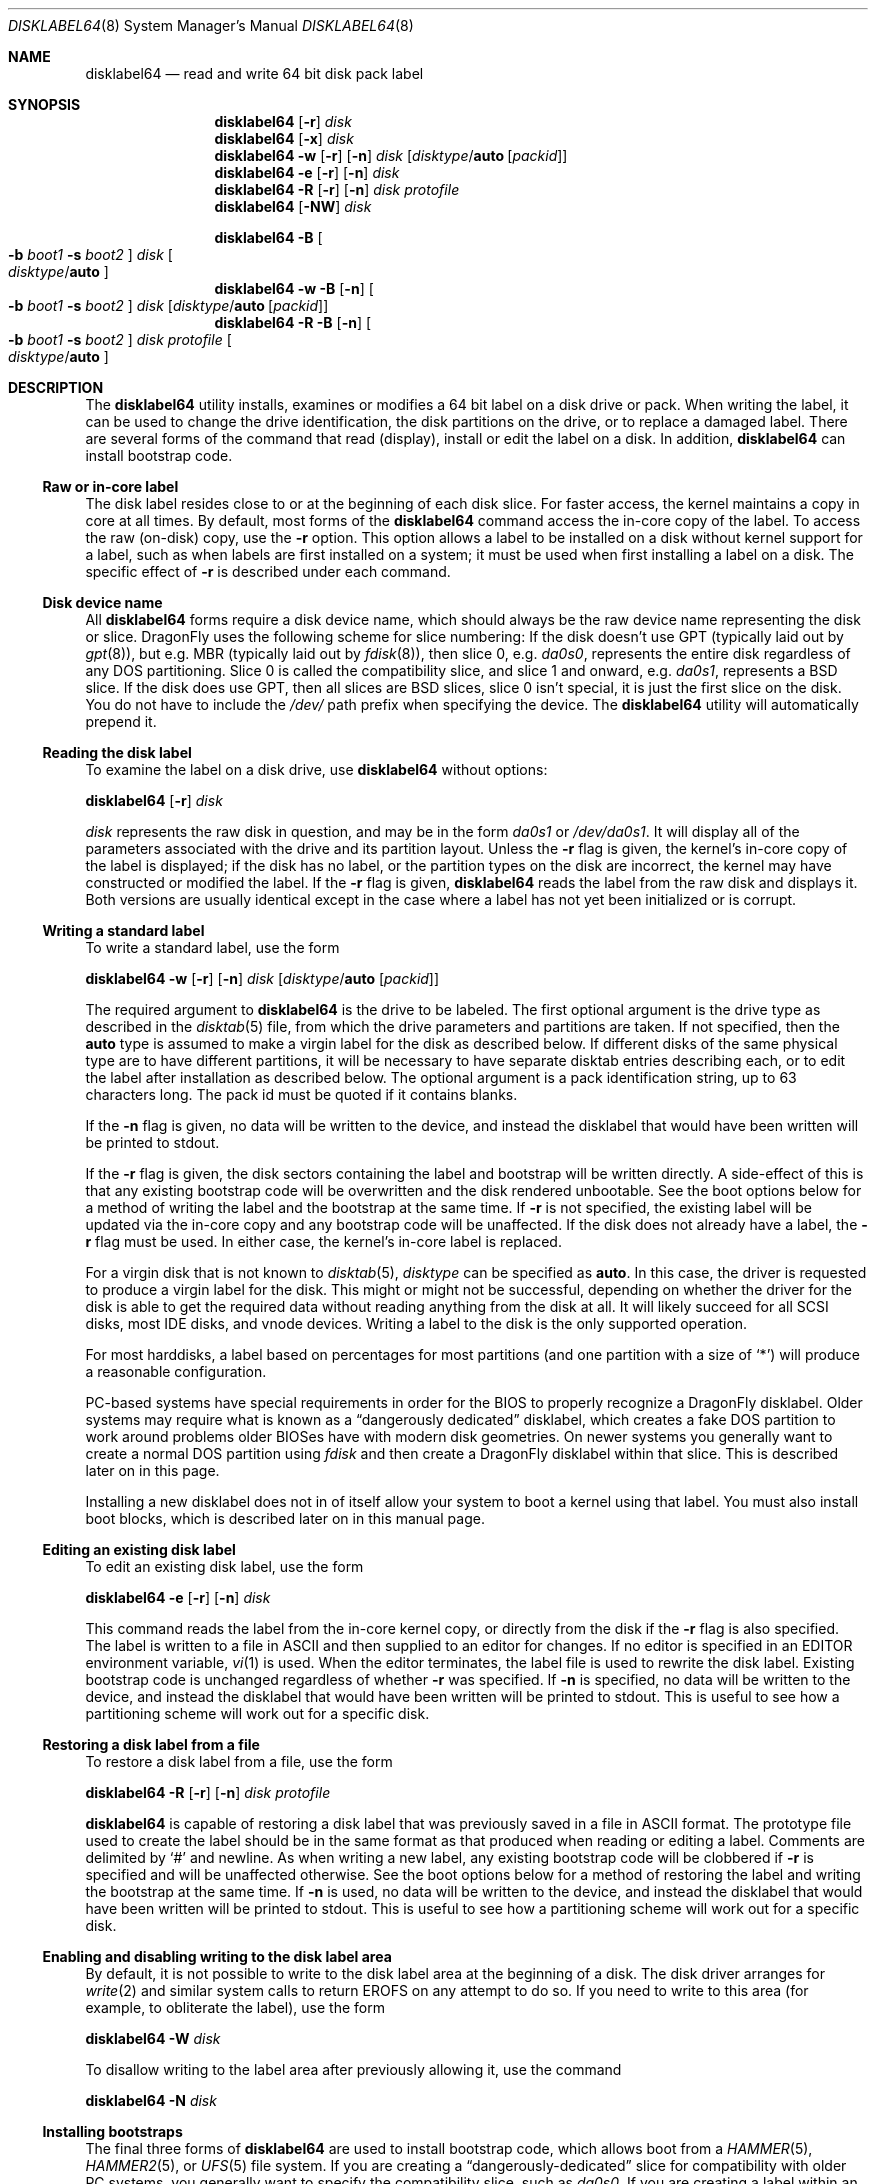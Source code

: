 .\" Copyright (c) 1987, 1988, 1991, 1993
.\"	The Regents of the University of California.  All rights reserved.
.\"
.\" This code is derived from software contributed to Berkeley by
.\" Symmetric Computer Systems.
.\"
.\" Redistribution and use in source and binary forms, with or without
.\" modification, are permitted provided that the following conditions
.\" are met:
.\" 1. Redistributions of source code must retain the above copyright
.\"    notice, this list of conditions and the following disclaimer.
.\" 2. Redistributions in binary form must reproduce the above copyright
.\"    notice, this list of conditions and the following disclaimer in the
.\"    documentation and/or other materials provided with the distribution.
.\" 3. Neither the name of the University nor the names of its contributors
.\"    may be used to endorse or promote products derived from this software
.\"    without specific prior written permission.
.\"
.\" THIS SOFTWARE IS PROVIDED BY THE REGENTS AND CONTRIBUTORS ``AS IS'' AND
.\" ANY EXPRESS OR IMPLIED WARRANTIES, INCLUDING, BUT NOT LIMITED TO, THE
.\" IMPLIED WARRANTIES OF MERCHANTABILITY AND FITNESS FOR A PARTICULAR PURPOSE
.\" ARE DISCLAIMED.  IN NO EVENT SHALL THE REGENTS OR CONTRIBUTORS BE LIABLE
.\" FOR ANY DIRECT, INDIRECT, INCIDENTAL, SPECIAL, EXEMPLARY, OR CONSEQUENTIAL
.\" DAMAGES (INCLUDING, BUT NOT LIMITED TO, PROCUREMENT OF SUBSTITUTE GOODS
.\" OR SERVICES; LOSS OF USE, DATA, OR PROFITS; OR BUSINESS INTERRUPTION)
.\" HOWEVER CAUSED AND ON ANY THEORY OF LIABILITY, WHETHER IN CONTRACT, STRICT
.\" LIABILITY, OR TORT (INCLUDING NEGLIGENCE OR OTHERWISE) ARISING IN ANY WAY
.\" OUT OF THE USE OF THIS SOFTWARE, EVEN IF ADVISED OF THE POSSIBILITY OF
.\" SUCH DAMAGE.
.\"
.\"	@(#)disklabel.8	8.2 (Berkeley) 4/19/94
.\" $FreeBSD: src/sbin/disklabel/disklabel.8,v 1.15.2.22 2003/04/17 17:56:34 trhodes Exp $
.\"
.Dd July 21, 2018
.Dt DISKLABEL64 8
.Os
.Sh NAME
.Nm disklabel64
.Nd read and write 64 bit disk pack label
.Sh SYNOPSIS
.Nm
.Op Fl r
.Ar disk
.Nm
.Op Fl x
.Ar disk
.Nm
.Fl w
.Op Fl r
.Op Fl n
.Ar disk
.Op Ar disktype Ns / Ns Cm auto Op Ar packid
.Nm
.Fl e
.Op Fl r
.Op Fl n
.Ar disk
.Nm
.Fl R
.Op Fl r
.Op Fl n
.Ar disk Ar protofile
.Nm
.Op Fl NW
.Ar disk
.Pp
.Nm
.Fl B
.Oo
.Fl b Ar boot1
.Fl s Ar boot2
.Oc
.Ar disk
.Oo Ar disktype Ns / Ns Cm auto Oc
.Nm
.Fl w
.Fl B
.Op Fl n
.Oo
.Fl b Ar boot1
.Fl s Ar boot2
.Oc
.Ar disk
.Op Ar disktype Ns / Ns Cm auto Op Ar packid
.Nm
.Fl R
.Fl B
.Op Fl n
.Oo
.Fl b Ar boot1
.Fl s Ar boot2
.Oc
.Ar disk Ar protofile
.Oo Ar disktype Ns / Ns Cm auto Oc
.Sh DESCRIPTION
The
.Nm
utility
installs, examines or modifies a 64 bit label on a disk drive or pack.
When writing
the label, it can be used to change the drive identification, the disk
partitions on the drive, or to replace a damaged label.
There are several forms
of the command that read (display), install or edit the label on a disk.
In
addition,
.Nm
can install bootstrap code.
.Ss Raw or in-core label
The disk label resides close to or at the beginning of each disk slice.
For faster access, the kernel maintains a copy in core at all times.
By
default, most forms of the
.Nm
command access the in-core copy of the label.
To access the raw (on-disk)
copy, use the
.Fl r
option.
This option allows a label to be installed on a disk without kernel
support for a label, such as when labels are first installed on a system; it
must be used when first installing a label on a disk.
The specific effect of
.Fl r
is described under each command.
.Ss Disk device name
All
.Nm
forms require a disk device name, which should always be the raw
device name representing the disk or slice.
.Dx
uses the following scheme for slice numbering:
If the disk doesn't use GPT (typically laid out by
.Xr gpt 8 ) ,
but e.g.\& MBR (typically laid out by
.Xr fdisk 8 ) ,
then slice 0, e.g.\&
.Pa da0s0 ,
represents the entire disk regardless of any DOS partitioning.
Slice 0 is called the compatibility slice,
and slice 1 and onward, e.g.\&
.Pa da0s1 ,
represents a
.Bx
slice.
If the disk does use GPT, then all slices are
.Bx
slices, slice 0 isn't special, it is just the first slice on the disk.
You do not have to include the
.Pa /dev/
path prefix when specifying the device.
The
.Nm
utility will automatically prepend it.
.Ss Reading the disk label
To examine the label on a disk drive, use
.Nm
without options:
.Pp
.Nm
.Op Fl r
.Ar disk
.Pp
.Ar disk
represents the raw disk in question, and may be in the form
.Pa da0s1
or
.Pa /dev/da0s1 .
It will display all of the parameters associated with the drive and its
partition layout.
Unless the
.Fl r
flag is given,
the kernel's in-core copy of the label is displayed;
if the disk has no label, or the partition types on the disk are incorrect,
the kernel may have constructed or modified the label.
If the
.Fl r
flag is given,
.Nm
reads the label from the raw disk and displays it.
Both versions are usually
identical except in the case where a label has not yet been initialized or
is corrupt.
.Ss Writing a standard label
To write a standard label, use the form
.Pp
.Nm
.Fl w
.Op Fl r
.Op Fl n
.Ar disk
.Op Ar disktype Ns / Ns Cm auto Op Ar packid
.Pp
The required argument to
.Nm
is the drive to be labeled.
The first optional argument is the drive type as described in the
.Xr disktab 5
file, from which the drive parameters and partitions are taken.
If not specified, then the
.Cm auto
type is assumed to make a virgin label for the disk as described below.
If
different disks of the same physical type are to have different partitions, it
will be necessary to have separate disktab entries describing each, or to edit
the label after installation as described below.
The optional argument is a
pack identification string, up to 63 characters long.
The pack id must be
quoted if it contains blanks.
.Pp
If the
.Fl n
flag is given, no data will be written to the device, and instead the
disklabel that would have been written will be printed to stdout.
.Pp
If the
.Fl r
flag is given, the disk sectors containing the label and bootstrap
will be written directly.
A side-effect of this is that any existing bootstrap code will be overwritten
and the disk rendered unbootable.
See the boot options below for a method of
writing the label and the bootstrap at the same time.
If
.Fl r
is not specified,
the existing label will be updated via the in-core copy and any bootstrap
code will be unaffected.
If the disk does not already have a label, the
.Fl r
flag must be used.
In either case, the kernel's in-core label is replaced.
.Pp
For a virgin disk that is not known to
.Xr disktab 5 ,
.Ar disktype
can be specified as
.Cm auto .
In this case, the driver is requested to produce a virgin label for the
disk.
This might or might not be successful, depending on whether the
driver for the disk is able to get the required data without reading
anything from the disk at all.
It will likely succeed for all SCSI
disks, most IDE disks, and vnode devices.
Writing a label to the
disk is the only supported operation.
.Pp
For most harddisks, a label based on percentages for most partitions (and
one partition with a size of
.Ql * )
will produce a reasonable configuration.
.Pp
PC-based systems have special requirements in order for the BIOS to properly
recognize a
.Dx
disklabel.
Older systems may require what is known as a
.Dq dangerously dedicated
disklabel, which creates a fake DOS partition to work around problems older
BIOSes have with modern disk geometries.
On newer systems you generally want
to create a normal DOS partition using
.Ar fdisk
and then create a
.Dx
disklabel within that slice.
This is described
later on in this page.
.Pp
Installing a new disklabel does not in of itself allow your system to boot
a kernel using that label.
You must also install boot blocks, which is
described later on in this manual page.
.Ss Editing an existing disk label
To edit an existing disk label, use the form
.Pp
.Nm
.Fl e
.Op Fl r
.Op Fl n
.Ar disk
.Pp
This command reads the label from the in-core kernel copy, or directly from the
disk if the
.Fl r
flag is also specified.
The label is written to a file in ASCII and then
supplied to an editor for changes.
If no editor is specified in an
.Ev EDITOR
environment variable,
.Xr vi 1
is used.
When the editor terminates, the label file is used to rewrite the disk label.
Existing bootstrap code is unchanged regardless of whether
.Fl r
was specified.
If
.Fl n
is specified, no data will be written to the device, and instead the
disklabel that would have been written will be printed to stdout.
This is
useful to see how a partitioning scheme will work out for a specific disk.
.Ss Restoring a disk label from a file
To restore a disk label from a file, use the form
.Pp
.Nm
.Fl R
.Op Fl r
.Op Fl n
.Ar disk Ar protofile
.Pp
.Nm
is capable of restoring a disk label that was previously saved in a file
in ASCII format.
The prototype file used to create the label should be in the same format
as that produced when reading or editing a label.
Comments are delimited by
.Ql #
and newline.
As when writing a new label, any existing bootstrap code will be
clobbered if
.Fl r
is specified and will be unaffected otherwise.
See the boot options below for a
method of restoring the label and writing the bootstrap at the same time.
If
.Fl n
is used, no data will be written to the device, and instead the
disklabel that would have been written will be printed to stdout.
This is
useful to see how a partitioning scheme will work out for a specific disk.
.Ss Enabling and disabling writing to the disk label area
By default, it is not possible to write to the disk label area at the beginning
of a disk.
The disk driver arranges for
.Xr write 2
and similar system calls
to return
.Er EROFS
on any attempt to do so.
If you need
to write to this area (for example, to obliterate the label), use the form
.Pp
.Nm
.Fl W
.Ar disk
.Pp
To disallow writing to the label area after previously allowing it,
use the command
.Pp
.Nm
.Fl N
.Ar disk
.Ss Installing bootstraps
The final three forms of
.Nm
are used to install bootstrap code, which allows boot from a
.Xr HAMMER 5 ,
.Xr HAMMER2 5 ,
or
.Xr UFS 5
file system.
If you are creating a
.Dq dangerously-dedicated
slice for compatibility with older PC systems,
you generally want to specify the compatibility slice, such as
.Pa da0s0 .
If you are creating a label within an existing DOS slice,
you should specify
the slice name such as
.Pa da0s1 .
Making a slice bootable can be tricky.
If you are using a normal DOS
slice you typically install (or leave) a standard MBR on the base disk and
then install the
.Dx
bootblocks in the slice.
.Pp
.Nm
.Fl B
.Oo
.Fl b Ar boot1
.Fl s Ar boot2
.Oc
.Ar disk
.Oo Ar disktype Ns / Ns Cm auto Oc
.Pp
This form installs the bootstrap only.
It does not change the disk label.
You should never use this command on the compatibility slice unless you
intend to create a
.Dq dangerously-dedicated
disk, such as
.Ar da0s0 .
This command is typically run on a
.Bx
slice such as
.Ar da0s1 .
.Pp
.Nm
.Fl w
.Fl B
.Op Fl n
.Oo
.Fl b Ar boot1
.Fl s Ar boot2
.Oc
.Ar disk
.Op Ar disktype Ns / Ns Cm auto Op Ar packid
.Pp
This form corresponds to the
.Dq write label
command described above.
In addition to writing a new volume label, it also installs the bootstrap.
If run on the compatibility slice this command will create a
.Dq dangerously-dedicated
label.
This command is normally run on a
.Bx
slice rather than the compatibility slice.
If
.Fl n
is used, no data will be written to the device, and instead the
disklabel that would have been written will be printed to stdout.
.Pp
.Nm
.Fl R
.Fl B
.Op Fl n
.Oo
.Fl b Ar boot1
.Fl s Ar boot2
.Oc
.Ar disk Ar protofile
.Oo Ar disktype Ns / Ns Cm auto Oc
.Pp
This form corresponds to the
.Dq restore label
command described above.
In addition to restoring the volume label, it also installs the bootstrap.
If run on the compatibility slice this command will create a
.Dq dangerously-dedicated
label.
This command is normally run on a
.Bx
slice rather than the compatibility
slice.
.Pp
The bootstrap commands always access the disk directly,
so it is not necessary to specify the
.Fl r
flag.
If
.Fl n
is used, no data will be written to the device, and instead the
disklabel that would have been written will be printed to stdout.
.Pp
The bootstrap code is comprised of two boot programs.
Specify the name of the
boot programs to be installed in one of these ways:
.Bl -enum
.It
Specify the names explicitly with the
.Fl b
and
.Fl s
flags.
.Fl b
indicates the primary boot program and
.Fl s
the secondary boot program.
The boot programs are normally located in
.Pa /boot .
.It
If the
.Fl b
and
.Fl s
flags are not specified, but
.Ar disktype
was specified, the names of the programs are taken from the
.Dq b0
and
.Dq b1
parameters of the
.Xr disktab 5
entry for the disk if the disktab entry exists and includes those parameters.
.It
Otherwise, the default boot image names are used:
.Pa /boot/boot1_64
and
.Pa /boot/boot2_64
for the standard stage1 and stage2 boot images.
.El
.Ss Initializing/Formatting a bootable disk from scratch
To initialize a disk from scratch the following sequence is recommended.
Please note that this will wipe everything that was previously on the disk,
including any
.No non- Ns Dx
slices.
.Bl -enum
.It
Use
.Xr gpt 8
or
.Xr fdisk 8
to initialize the hard disk, and create a GPT or MBR slice table,
referred to as the
.Dq "partition table"
in
.Tn DOS .
.It
Use
.Nm
or
.Xr disklabel32 8
to define partitions on
.Dx
slices created in the previous step.
.It
Finally use
.Xr newfs_hammer 8 ,
.Xr newfs_hammer2 8 ,
or
.Xr newfs 8
to create file systems on new partitions.
.El
.Pp
A typical partitioning scheme would be to have an
.Ql a
partition of approximately 1 GB for
.Pa /boot
to hold the current, old (and backup) kernels and modules, a
.Ql b
partition for swap (suggested to be at least the same size as the
physical memory),
and finally a
.Ql d
partition for the root file system (usually all remaining space).
Your mileage may vary.
.Pp
.Dl "gpt init -f -B da0"
.Dl "disklabel64 -B -r -w da0s1"
.Dl "disklabel64 -e da0s1"
.Ss Expanding the disklabel
The
.Fl x[x]
option may be used to expand an existing disklabel to cover an expanded
storage device.  This is useful when an image is copied to larger underlying
storage.  If specified twice, the last partition will also be expanded to
fill the area.  Mounted HAMMER2 filesystems can also be expanded to cover
the new space in the partition.
.Pp
.Dl "gpt expand da0"
.Dl "disklabel64 -xx da0s1"
.Dl "hammer2 growfs /blahblah"
.Sh ALIGNMENT
When a virgin disklabel64 is laid down a
.Dx 2.5
or later kernel will align the partition start offset relative to the
physical drive instead of relative to the slice start.
This overcomes the issue of fdisk creating a badly aligned slice by default.
The kernel will use a 1MiB (1024 * 1024 byte) alignment.
The purpose of this alignment is to match swap and cluster operations
against the physical block size of the underlying device.
.Pp
Even though nearly all devices still report a logical sector size of 512,
newer hard drives are starting to use larger physical sector sizes
and, in particular, solid state drives (SSDs) use a physical block size
of 64K (SLC) or 128K (MLC).  We choose a 1 megabyte alignment to cover our
bases down the road.  64-bit disklabels are not designed to be put on
ultra-tiny storage devices.
.Pp
It is worth noting that aligning cluster operations is particularly
important for SSDs and doubly so when
.Xr swapcache 8
is used with a SSD.
Swapcache is able to use large bulk writes which greatly reduces the degree
of write magnification on SSD media and it is possible to get upwards of
5x more endurance out of the device than the vendor spec sheet indicates.
.Sh FILES
.Bl -tag -width ".Pa /boot/boot2_64" -compact
.It Pa /boot/boot1_64
Default stage1 boot image.
.It Pa /boot/boot2_64
Default stage2 boot image.
.It Pa /etc/disktab
Disk description file.
.El
.Sh SAVED FILE FORMAT
The
.Nm
utility uses an
.Tn ASCII
version of the label when examining, editing, or restoring a disk label.
An example shows as below:
.Bd -literal -offset 4n
# /dev/ad0s1:
#
# Calculated informational fields for the slice:
#
# boot space:    1012224 bytes
# data space:  156286976 blocks	# 152624.00 MB (160037863424 bytes)
#
# NOTE: The partition data base and stop are physically
#       aligned instead of slice-relative aligned.
#
# All byte equivalent offsets must be aligned.
#
diskid: 5dc53a64-c5e5-11e7-8aec-011d0988acd3
label:
boot2 data base:      0x000000001000
partitions data base: 0x0000000f8200
partitions data stop: 0x0025430f8200
backup label:         0x002543157200
total size:           0x002543158200	# 152625.34 MB
alignment: 4096
display block size: 1024	# for partition display and edit only

16 partitions:
#          size     offset    fstype   fsuuid
  a:    1048576          0    4.2BSD	#    1024.000MB
  b:   16777216    1048576      swap	#   16384.000MB
  d:  138461184   17825792    HAMMER	#  135216.000MB
  a-stor_uuid: 7f1ff0ee-c5ec-11e7-8aec-011d0988acd3
  b-stor_uuid: 7f1ff0fc-c5ec-11e7-8aec-011d0988acd3
  d-stor_uuid: 7f1ff108-c5ec-11e7-8aec-011d0988acd3
.Ed
.Pp
Lines starting with a
.Ql #
mark are comments.
The specifications which can be changed are:
.Bl -inset
.It Ar label
is an optional label, set by the
.Ar packid
option when writing a label.
.It Ar "the partition table"
is the
.Ux
partition table, not the
.Tn DOS
partition table described in
.Xr fdisk 8 .
.El
.Pp
The partition table can have up to 16 entries.
It contains the following information:
.Bl -tag -width indent
.It Ar #
The partition identifier is a single letter in the range
.Ql a
to
.Ql p .
.It Ar size
The size of the partition in sectors,
.Cm K
(kilobytes - 1024),
.Cm M
(megabytes - 1024*1024),
.Cm G
(gigabytes - 1024*1024*1024),
.Cm T
(terabytes - 1024*1024*1024*1024),
.Cm %
(percentage of free space
.Em after
removing any fixed-size partitions),
.Cm *
(all remaining free space
.Em after
fixed-size and percentage partitions).
Lowercase versions of
.Cm K , M , G ,
and
.Cm T
are allowed.
Size and type should be specified without any spaces between them.
.Pp
Example: 2097152, 1G, 1024M and 1048576K are all the same size
(assuming 512-byte sectors).
.It Ar offset
The offset of the start of the partition from the beginning of the
drive in sectors, or
.Cm *
to have
.Nm
calculate the correct offset to use (the end of the previous partition plus
one.
.It Ar fstype
The name of the filesystem type for the partition (case insensitive).
For
.Xr UFS 5
file systems, use type
.Cm 4.2BSD .
For
.Xr HAMMER 5
file systems, use type
.Cm HAMMER .
For
.Xr hammer2 8
file systems, use type
.Cm HAMMER2 .
For
.Xr ccd 4
partitions, use type
.Cm ccd .
For Vinum drives, use type
.Cm vinum .
Other common types are
.Cm swap
and
.Cm unused .
The
.Nm
utility
also knows about a number of other partition types,
none of which are in current use.
(See
.Dv fstypenames
in
.In sys/dtype.h
for more details).
.El
.Pp
The remainder of the line is a comment and shows the size of
the partition in MB.
.Sh EXAMPLES
.Dl "disklabel64 da0s1"
.Pp
Display the in-core label for the first slice of the
.Pa da0
disk, as obtained via
.Pa /dev/da0s1 .
(If the disk is
.Dq dangerously-dedicated ,
the compatibility slice name should be specified, such as
.Pa da0s0 . )
.Pp
.Dl "disklabel64 da0s1 > savedlabel"
.Pp
Save the in-core label for
.Pa da0s1
into the file
.Pa savedlabel .
This file can be used with the
.Fl R
option to restore the label at a later date.
.Pp
.Dl "disklabel64 -e -r da0s1"
.Pp
Read the on-disk label for
.Pa da0s1 ,
edit it, and reinstall in-core as well as on-disk.
Existing bootstrap code is unaffected.
.Pp
.Dl "disklabel64 -e -r -n da0s1"
.Pp
Read the on-disk label for
.Pa da0s1 ,
edit it, and display what the new label would be.
It does
.Em not
install the new label either in-core or on-disk.
.Pp
.Dl "disklabel64 -r -w da0s1"
.Pp
Try to auto-detect the required information from
.Pa da0s1 ,
and write a new label to the disk.
Use another
.Nm Fl e
command to edit the partitioning information.
.Pp
.Dl "disklabel64 -R da0s1 savedlabel"
.Pp
Restore the on-disk and in-core label for
.Pa da0s1
from information in
.Pa savedlabel .
Existing bootstrap code is unaffected.
.Pp
.Dl "disklabel64 -R -n da0s1 label_layout"
.Pp
Display what the label would be for
.Pa da0s1
using the partition layout in
.Pa label_layout .
This is useful for determining how much space would be allotted for various
partitions with a labelling scheme using
.Cm % Ns -based
or
.Cm *
partition sizes.
.Pp
.Dl "disklabel64 -B da0s1"
.Pp
Install a new bootstrap on
.Pa da0s1 .
The boot code comes from
.Pa /boot/boot1_64
and possibly
.Pa /boot/boot2_64 .
On-disk and in-core labels are unchanged.
.Pp
.Dl "disklabel64 -w -B /dev/da0s1 -b newboot1 -s newboot2"
.Pp
Install a new label and bootstrap, with bootstrap code comes from the files
.Pa newboot1
and
.Pa newboot2 .
.Pp
.Dl "dd if=/dev/zero of=/dev/da0 bs=512 count=32"
.Dl "fdisk -BI da0"
.Dl "dd if=/dev/zero of=/dev/da0s1 bs=512 count=32"
.Dl "disklabel64 -w -B da0s1"
.Dl "disklabel64 -e da0s1"
.Pp
Completely wipe any prior information on the disk, creating a new bootable
disk with a DOS partition table containing one
.Dq whole-disk
slice.
Then
initialize the slice, then edit it to your needs.
The
.Pa dd
commands are optional, but may be necessary for some BIOSes to properly
recognize the disk.
.Pp
.Dl "disklabel64 -W da0s1"
.Dl "dd if=/dev/zero of=/dev/da0s1 bs=512 count=32"
.Dl "disklabel32 -r -w da0s1"
.Dl "disklabel32 -N da0s1"
.Pp
Completely wipe any prior information on the slice,
and install the old 32-bit label.
The wiping is needed because both
.Nm disklabel32
and
.Nm ,
as a safety measure,
won't do any operations if label with other format is already installed.
.Pp
This is an example disklabel that uses some of the new partition size types
such as
.Cm % , M , G , T ,
and
.Cm * ,
which could be used as a source file for:
.Pp
.Dl "disklabel64 -R ad0s1 new_label_file"
.Bd -literal -offset 4n
# /dev/ad0s1:
#
# Calculated informational fields for the slice:
#
# boot space:    1012224 bytes
# data space:  156286976 blocks	# 152624.00 MB (160037863424 bytes)
#
# NOTE: The partition data base and stop are physically
#       aligned instead of slice-relative aligned.
#
# All byte equivalent offsets must be aligned.
#
diskid: 5dc53a64-c5e5-11e7-8aec-011d0988acd3
label:
boot2 data base:      0x000000001000
partitions data base: 0x0000000f8200
partitions data stop: 0x0025430f8200
backup label:         0x002543157200
total size:           0x002543158200	# 152625.34 MB
alignment: 4096
display block size: 1024	# for partition display and edit only

16 partitions:
#          size     offset    fstype   fsuuid
  a:      1024M          0    4.2BSD
  b:         4G          *      swap
  d:         2G          *    4.2BSD
  e:      2048M          *    4.2BSD
  f:         4G          *    4.2BSD
  g:         4G          *    4.2BSD
  h:        50G          *    HAMMER
  i:          *          *    HAMMER2
  j:         5g          *       ccd
  k:      5120m          *     vinum
.Ed
.Sh DIAGNOSTICS
The kernel device drivers will not allow the size of a disk partition
to be decreased or the offset of a partition to be changed while it is open.
Some device drivers create a label containing only a single large partition
if a disk is unlabeled; thus, the label must be written to the
.Ql a
partition of the disk while it is open.
This sometimes requires the desired
label to be set in two steps, the first one creating at least one other
partition, and the second setting the label on the new partition while
shrinking the
.Ql a
partition.
.Sh SEE ALSO
.Xr dd 1 ,
.Xr uuid 3 ,
.Xr ccd 4 ,
.Xr disklabel64 5 ,
.Xr disktab 5 ,
.Xr boot0cfg 8 ,
.Xr diskinfo 8 ,
.Xr disklabel32 8 ,
.Xr fdisk 8 ,
.Xr gpt 8 ,
.Xr hammer2 8 ,
.Xr newfs 8 ,
.Xr newfs_hammer 8 ,
.Xr newfs_hammer2 8 ,
.Xr vinum 8
.Sh BUGS
The
.Nm
utility
does not perform all possible error checking.
Warning
.Em is
given if partitions
overlap; if an absolute offset does not match the expected offset; if a
partition runs past the end of the device; and a number of other errors; but
no warning is given if space remains unused.
.Pp
The
.Xr disktab 5
support is not implemented.
